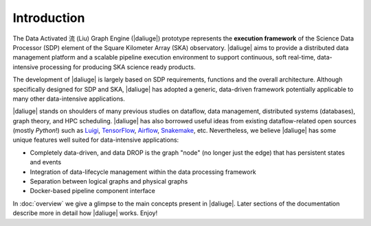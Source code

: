 
.. _intro:

Introduction
============

The Data Activated 流 (Liu) Graph Engine (|daliuge|) prototype represents the **execution framework**
of the Science Data Processor (SDP) element of the Square Kilometer Array (SKA) observatory.
|daliuge| aims to provide a distributed data management platform and a
scalable pipeline execution environment to support continuous, soft real-time,
data-intensive processing for producing SKA science ready products.

The development of |daliuge| is largely based on SDP requirements, functions and the
overall architecture. Although specifically designed for SDP and SKA,
|daliuge| has adopted a generic, data-driven framework potentially applicable to
many other data-intensive applications.

|daliuge| stands on shoulders of many previous studies on dataflow, data
management, distributed systems (databases), graph theory, and HPC scheduling.
|daliuge| has also borrowed useful ideas from existing dataflow-related open
sources (mostly *Python*!) such as `Luigi <http://luigi.readthedocs.io/>`_,
`TensorFlow <http://www.tensorflow.org/>`_, `Airflow <https://github.com/airbnb/airflow>`_,
`Snakemake <https://bitbucket.org/snakemake/snakemake/wiki/Home>`_, etc.
Nevertheless, we believe |daliuge| has some unique features well suited
for data-intensive applications:

* Completely data-driven, and data DROP is the graph "node" (no longer just the edge)
  that has persistent states and events
* Integration of data-lifecycle management within the data processing framework
* Separation between logical graphs and physical graphs
* Docker-based pipeline component interface

In :doc:`overview` we give a glimpse to the main concepts present in |daliuge|.
Later sections of the documentation describe more in detail how |daliuge| works. Enjoy!
